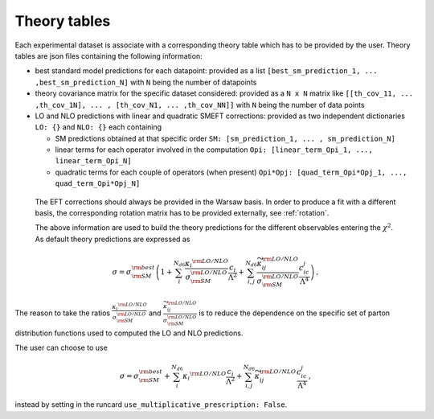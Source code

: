 Theory tables
=============
Each experimental dataset is associate with a corresponding theory table which has to be provided by the user.
Theory tables are json files containing the following information:

* best standard model predictions for each datapoint: provided as a list ``[best_sm_prediction_1, ... ,best_sm_prediction_N]`` with ``N`` being the number of datapoints

* theory covariance matrix for the specific dataset considered: provided as a ``N x N`` matrix like ``[[th_cov_11, ... ,th_cov_1N], ... , [th_cov_N1, ... ,th_cov_NN]]`` with ``N`` being the number of data points

* LO and NLO predictions with linear and quadratic SMEFT corrections: provided as two independent dictionaries ``LO: {}`` and ``NLO: {}`` each containing
  
  * SM predictions obtained at that specific order ``SM: [sm_prediction_1, ... , sm_prediction_N]``
  * linear terms for each operator involved in the computation ``Opi: [linear_term_Opi_1, ..., linear_term_Opi_N]``
  * quadratic terms for each couple of operators (when present) ``Opi*Opj: [quad_term_Opi*Opj_1, ..., quad_term_Opi*Opj_N]``
 
 The EFT corrections should always be provided in the Warsaw basis. In order to produce a fit with a different basis,
 the corresponding rotation matrix has to be provided externally, see :ref:`rotation`.

 The above information are used to build the theory predictions for the different observables 
 entering the :math:`\chi^2`. As default theory predictions are expressed as

.. math::

   \sigma=\sigma_{\rm SM}^{\rm best}\left(1 + \sum_i^{N_{d6}}\frac{{\kappa_i}^{\rm LO/NLO}}{\sigma_{\rm SM}^{\rm LO/NLO}} \frac{c_i}{\Lambda^2} + \sum_{i,j}^{N_{d6}}  \frac{\widetilde{\kappa}_{ij}^{\rm LO/NLO}}{\sigma_{\rm SM}^{\rm LO/NLO}} \frac{c_ic_j}{\Lambda^4}\right)  \, ,

The reason to take the ratios :math:`\frac{{\kappa_i}^{\rm LO/NLO}}{\sigma_{\rm SM}^{\rm LO/NLO}}` and :math:`\frac{\widetilde{\kappa}_{ij}^{\rm LO/NLO}}{\sigma_{\rm SM}^{\rm LO/NLO}}`
is to reduce the dependence on the specific set of parton distribution functions used to computed the 
LO and NLO predictions.

The user can choose to use 

.. math::

   \sigma=\sigma_{\rm SM}^{\rm best} + \sum_i^{N_{d6}}{\kappa_i}^{\rm LO/NLO} \frac{c_i}{\Lambda^2} + \sum_{i,j}^{N_{d6}} \widetilde{\kappa}_{ij}^{\rm LO/NLO} \frac{c_ic_j}{\Lambda^4}  \, ,

instead by setting in the runcard ``use_multiplicative_prescription: False``.
